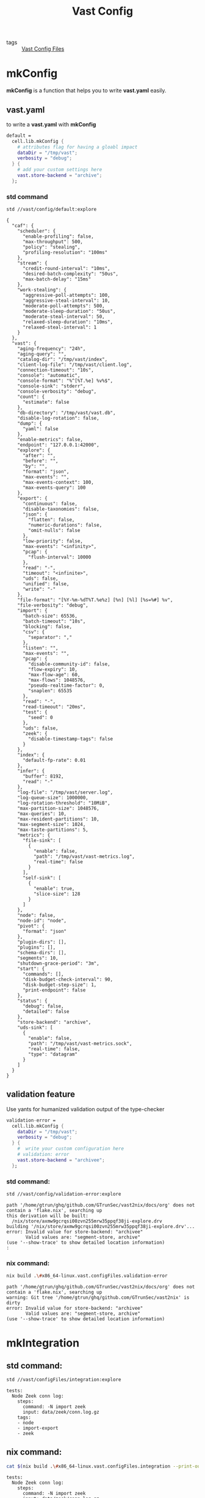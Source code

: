 :PROPERTIES:
:ID:       da3ba898-3ec1-4b90-b327-8e381da18385
:END:
#+title: Vast Config
#+header-args:sh: :dir ../../

- tags :: [[id:d2c4f21f-816a-415b-9731-c20989a1dec2][Vast Config Files]]

* mkConfig
:PROPERTIES:
:ID:       99e10547-dd2a-418f-9df2-86c933fcb4b6
:END:

*mkConfig* is a function that helps you to write *vast.yaml* easily.

** vast.yaml

to write a *vast.yaml* with *mkConfig*

#+begin_src nix :exports both :results output
  default =
    cell.lib.mkConfig {
      # attributes flag for having a gloabl impact
      dataDir = "/tmp/vast";
      verbosity = "debug";
    } {
      # add your custom settings here
      vast.store-backend = "archive";
    };
#+end_src


*** std command

#+begin_src sh :exports both :results output
std //vast/config/default:explore
#+end_src

#+RESULTS:
#+begin_example
{
  "caf": {
    "scheduler": {
      "enable-profiling": false,
      "max-throughput": 500,
      "policy": "stealing",
      "profiling-resolution": "100ms"
    },
    "stream": {
      "credit-round-interval": "10ms",
      "desired-batch-complexity": "50us",
      "max-batch-delay": "15ms"
    },
    "work-stealing": {
      "aggressive-poll-attempts": 100,
      "aggressive-steal-interval": 10,
      "moderate-poll-attempts": 500,
      "moderate-sleep-duration": "50us",
      "moderate-steal-interval": 50,
      "relaxed-sleep-duration": "10ms",
      "relaxed-steal-interval": 1
    }
  },
  "vast": {
    "aging-frequency": "24h",
    "aging-query": "",
    "catalog-dir": "/tmp/vast/index",
    "client-log-file": "/tmp/vast/client.log",
    "connection-timeout": "10s",
    "console": "automatic",
    "console-format": "%^[%T.%e] %v%$",
    "console-sink": "stderr",
    "console-verbosity": "debug",
    "count": {
      "estimate": false
    },
    "db-directory": "/tmp/vast/vast.db",
    "disable-log-rotation": false,
    "dump": {
      "yaml": false
    },
    "enable-metrics": false,
    "endpoint": "127.0.0.1:42000",
    "explore": {
      "after": "",
      "before": "",
      "by": "",
      "format": "json",
      "max-events": "",
      "max-events-context": 100,
      "max-events-query": 100
    },
    "export": {
      "continuous": false,
      "disable-taxonomies": false,
      "json": {
        "flatten": false,
        "numeric-durations": false,
        "omit-nulls": false
      },
      "low-priority": false,
      "max-events": "<infinity>",
      "pcap": {
        "flush-interval": 10000
      },
      "read": "-",
      "timeout": "<infinite>",
      "uds": false,
      "unified": false,
      "write": "-"
    },
    "file-format": "[%Y-%m-%dT%T.%e%z] [%n] [%l] [%s=%#] %v",
    "file-verbosity": "debug",
    "import": {
      "batch-size": 65536,
      "batch-timeout": "10s",
      "blocking": false,
      "csv": {
        "separator": ","
      },
      "listen": "",
      "max-events": "",
      "pcap": {
        "disable-community-id": false,
        "flow-expiry": 10,
        "max-flow-age": 60,
        "max-flows": 1048576,
        "pseudo-realtime-factor": 0,
        "snaplen": 65535
      },
      "read": "-",
      "read-timeout": "20ms",
      "test": {
        "seed": 0
      },
      "uds": false,
      "zeek": {
        "disable-timestamp-tags": false
      }
    },
    "index": {
      "default-fp-rate": 0.01
    },
    "infer": {
      "buffer": 8192,
      "read": "-"
    },
    "log-file": "/tmp/vast/server.log",
    "log-queue-size": 1000000,
    "log-rotation-threshold": "10MiB",
    "max-partition-size": 1048576,
    "max-queries": 10,
    "max-resident-partitions": 10,
    "max-segment-size": 1024,
    "max-taste-partitions": 5,
    "metrics": {
      "file-sink": [
        {
          "enable": false,
          "path": "/tmp/vast/vast-metrics.log",
          "real-time": false
        }
      ],
      "self-sink": [
        {
          "enable": true,
          "slice-size": 128
        }
      ]
    },
    "node": false,
    "node-id": "node",
    "pivot": {
      "format": "json"
    },
    "plugin-dirs": [],
    "plugins": [],
    "schema-dirs": [],
    "segments": 10,
    "shutdown-grace-period": "3m",
    "start": {
      "commands": [],
      "disk-budget-check-interval": 90,
      "disk-budget-step-size": 1,
      "print-endpoint": false
    },
    "status": {
      "debug": false,
      "detailed": false
    },
    "store-backend": "archive",
    "uds-sink": [
      {
        "enable": false,
        "path": "/tmp/vast/vast-metrics.sock",
        "real-time": false,
        "type": "datagram"
      }
    ]
  }
}
#+end_example

** validation feature
:PROPERTIES:
:ID:       217afebd-d178-4b6d-891a-e220fc56cf28
:header-args:sh: :prologue "exec 2>&1" :epilogue ":"
:END:

Use yants for humanized validation output of the type-checker

#+begin_src nix :exports both :results output
  validation-error =
    cell.lib.mkConfig {
      dataDir = "/tmp/vast";
      verbosity = "debug";
    } {
      #  write your custom configuration here
      # validation: error
      vast.store-backend = "archivee";
    };
#+end_src

*** std command:

#+begin_src sh :async :exports both :results output
std //vast/config/validation-error:explore
#+end_src

#+RESULTS:
: path '/home/gtrun/ghq/github.com/GTrunSec/vast2nix/docs/org' does not contain a 'flake.nix', searching up
: this derivation will be built:
:   /nix/store/axmw9gcrqsi00zvn255mrw35ppqf38ji-explore.drv
: building '/nix/store/axmw9gcrqsi00zvn255mrw35ppqf38ji-explore.drv'...
: error: Invalid value for store-backend: "archivee"
:        Valid values are: "segment-store, archive"
: (use '--show-trace' to show detailed location information)
: :


*** nix command:

#+begin_src sh :async :exports both :results output
nix build .\#x86_64-linux.vast.configFiles.validation-error
#+end_src

#+RESULTS:
: path '/home/gtrun/ghq/github.com/GTrunSec/vast2nix/docs/org' does not contain a 'flake.nix', searching up
: warning: Git tree '/home/gtrun/ghq/github.com/GTrunSec/vast2nix' is dirty
: error: Invalid value for store-backend: "archivee"
:        Valid values are: "segment-store, archive"
: (use '--show-trace' to show detailed location information)


* mkIntegration

** std command:

#+begin_src sh :async :exports both :results output
std //vast/configFiles/integration:explore
#+end_src

#+RESULTS:
: tests:
:   Node Zeek conn log:
:     steps:
:       command: -N import zeek
:       input: data/zeek/conn.log.gz
:     tags:
:     - node
:     - import-export
:     - zeek
** nix command:

#+begin_src sh :async :exports both :results output
cat $(nix build .\#x86_64-linux.vast.configFiles.integration --print-out-paths --no-link)
#+end_src

#+RESULTS:
: tests:
:   Node Zeek conn log:
:     steps:
:       command: -N import zeek
:       input: data/zeek/conn.log.gz
:     tags:
:     - node
:     - import-export
:     - zeek


* Code Location

#+begin_src nix :exports both :results output :tangle "../../nix/vast/config/default.nix"
{
  inputs,
  cell,
} @ args: let
  inherit (inputs.std) dmerge;
  inherit (cell) lib;
  inherit (inputs) nixpkgs std;
  inherit (inputs.cells-lab.main.lib) __inputs__;
  inherit (inputs.cells-lab.makes.lib) makeSubstitution;
  l = nixpkgs.lib // builtins;
in {
  default =
    cell.lib.mkConfig {
      dataDir = "/tmp/vast";
      verbosity = "debug";
    } {
      # add your custom settings here
      vast.store-backend = "archive";
    };

  validation-error =
    cell.lib.mkConfig {
      dataDir = "/tmp/vast";
      verbosity = "debug";
    } {
      # validation: error
      vast.store-backend = "archivee";
    };
}
#+end_src
